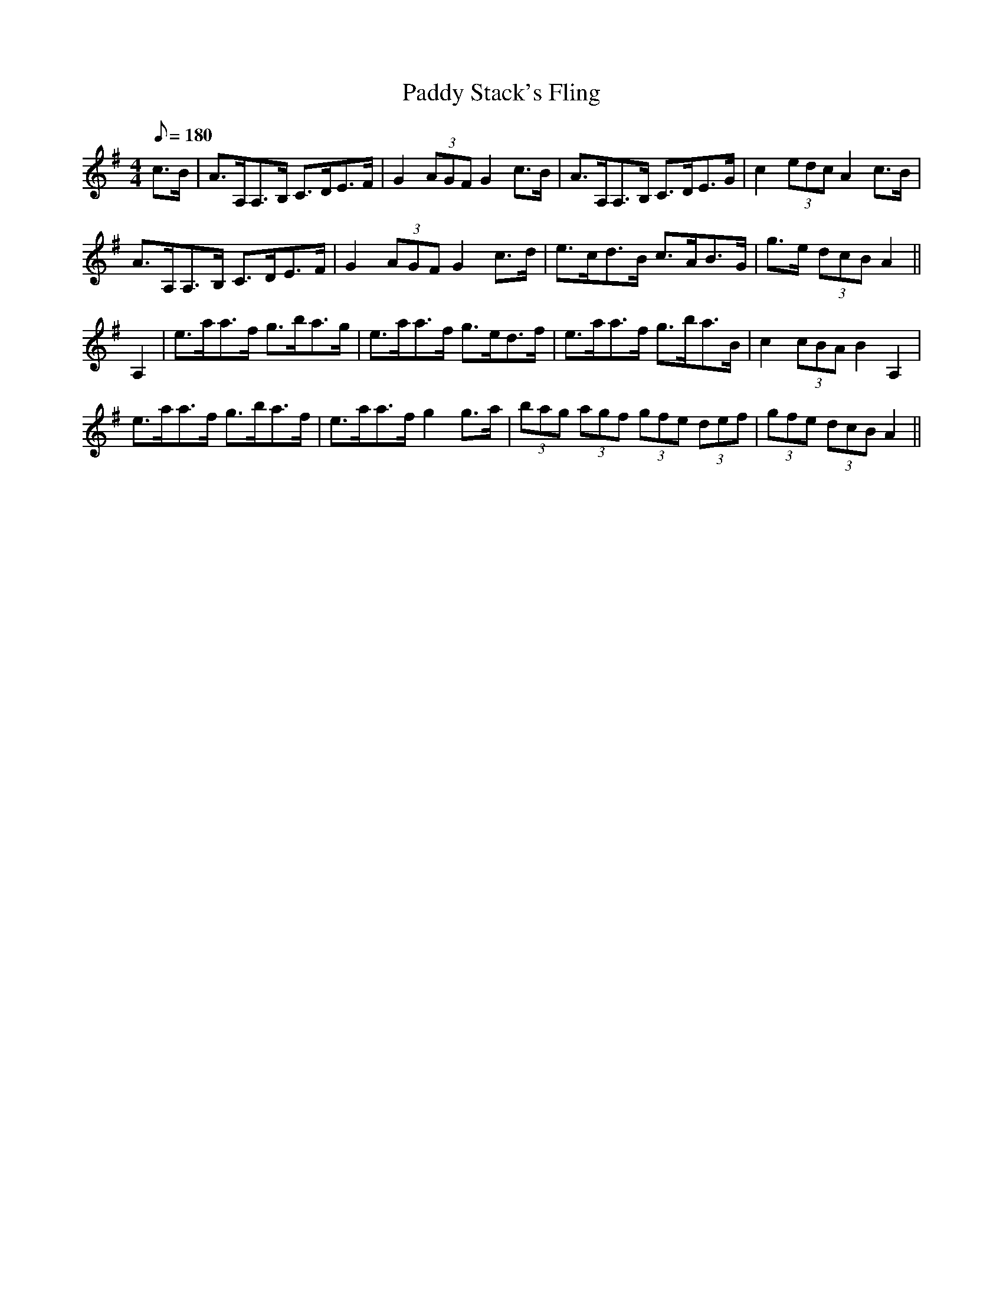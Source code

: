 X:111
T:Paddy Stack's Fling
M:4/4
L:1/8
Q:180
S:Patrick Stack, Chicago
R:Fling
K:G
c>B|A>A,A,>B, C>DE>F|G2 (3AGF G2 c>B|A>A,A,>B, C>DE>G|c2 (3edc A2 c>B|
A>A,A,>B, C>DE>F|G2 (3AGF G2 c>d|e>cd>B c>AB>G|g>e (3dcB A2||
A,2|e>aa>f g>ba>g|e>aa>f g>ed>f|e>aa>f g>ba>B|c2 (3cBA B2 A,2|
e>aa>f g>ba>f|e>aa>f g2 g>a|(3bag (3agf (3gfe (3def|(3gfe (3dcB A2||
